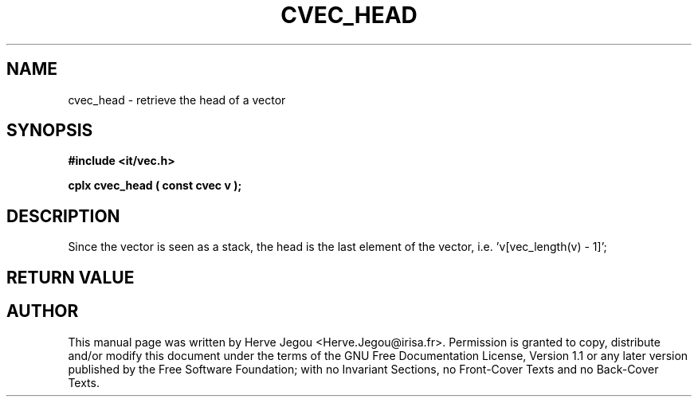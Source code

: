 .\" This manpage has been automatically generated by docbook2man 
.\" from a DocBook document.  This tool can be found at:
.\" <http://shell.ipoline.com/~elmert/comp/docbook2X/> 
.\" Please send any bug reports, improvements, comments, patches, 
.\" etc. to Steve Cheng <steve@ggi-project.org>.
.TH "CVEC_HEAD" "3" "01 August 2006" "" ""

.SH NAME
cvec_head \- retrieve the head of a vector
.SH SYNOPSIS
.sp
\fB#include <it/vec.h>
.sp
cplx cvec_head ( const cvec v
);
\fR
.SH "DESCRIPTION"
.PP
Since the vector is seen as a stack, the head is the last element of the vector, i.e. 'v[vec_length(v) - 1]'; 
.SH "RETURN VALUE"
.PP
.SH "AUTHOR"
.PP
This manual page was written by Herve Jegou <Herve.Jegou@irisa.fr>\&.
Permission is granted to copy, distribute and/or modify this
document under the terms of the GNU Free
Documentation License, Version 1.1 or any later version
published by the Free Software Foundation; with no Invariant
Sections, no Front-Cover Texts and no Back-Cover Texts.
